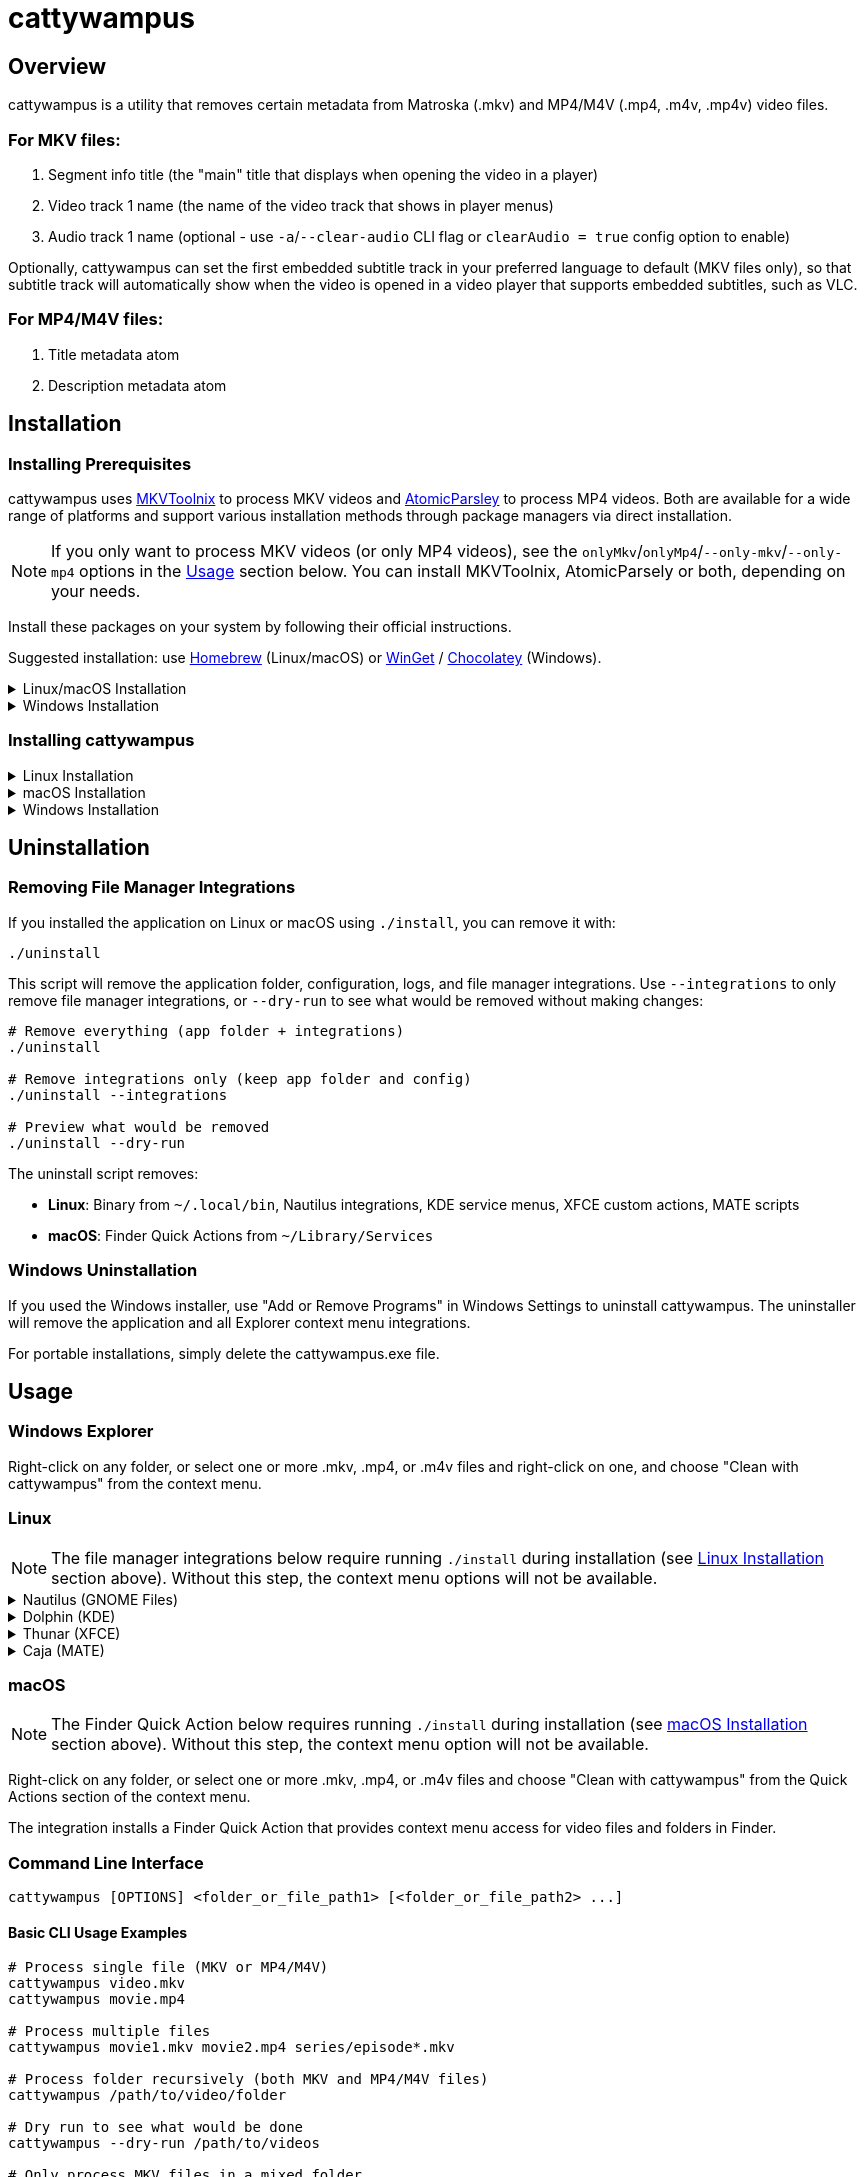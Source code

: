 // DO NOT EDIT THIS FILE - it is generated from README.adoc.template
// Make changes to the template file instead: templates/docs/README.adoc.template
// To regenerate: ./build-app --generate-docs

# cattywampus
:doctype: article
:toclevels: 3
:hide-uri-scheme:
:icons: font
:idprefix:
:idseparator: -
:source-language: shell
ifndef::env-github[:icons: font]
ifdef::env-github[]
:status:
:caution-caption: :fire:
:important-caption: :exclamation:
:note-caption: :information_source:
:tip-caption: :bulb:
:warning-caption: :warning:
endif::[]

== Overview

cattywampus is a utility that removes certain metadata from Matroska (.mkv) and MP4/M4V (.mp4, .m4v, .mp4v) video files.

=== For MKV files:
. Segment info title (the "main" title that displays when opening the video in a player)
. Video track 1 name (the name of the video track that shows in player menus)
. Audio track 1 name (optional - use `-a`/`--clear-audio` CLI flag or `clearAudio = true` config option to enable) 

Optionally, cattywampus can set the first embedded subtitle track in your preferred language to default (MKV files only), so that subtitle track will automatically show when the video is opened in a video player that supports embedded subtitles, such as VLC.

=== For MP4/M4V files:
. Title metadata atom
. Description metadata atom


== Installation

=== Installing Prerequisites

cattywampus uses link:https://mkvtoolnix.download/[MKVToolnix^] to process MKV videos and link:https://github.com/wez/atomicparsley[AtomicParsley^] to process MP4 videos. Both are available for a wide range of platforms and support various installation methods through package managers via direct installation.

NOTE: If you only want to process MKV videos (or only MP4 videos), see the `onlyMkv`/`onlyMp4`/`--only-mkv`/`--only-mp4`  options in the link:#usage[Usage] section below. You can install MKVToolnix, AtomicParsely or both, depending on your needs. 

Install these packages on your system by following their official instructions.

Suggested installation: use link:https://brew.sh/[Homebrew^] (Linux/macOS) or link:https://winget.run/[WinGet^] / link:https://chocolatey.org/[Chocolatey^] (Windows).

++++
<details>
<summary>Linux/macOS Installation</summary>
++++

[source,shell]
----
brew install mkvtoolnix atomicparsley
----

++++
</details>
++++

++++
<details>
<summary>Windows Installation</summary>
++++

**Via Winget (Windows Package Manager)**

[source,console]
----
winget install MoritzBunkus.MKVToolNix
winget install AtomicParsley.AtomicParsley
----

**Via Chocolatey**

[source,console]
----
choco install mkvtoolnix
choco install atomicparsley
----

++++
</details>
++++

=== Installing cattywampus

++++
<details>
<summary>Linux Installation</summary>
++++

1. Download the Linux binary from the link:https://github.com/Taco-Comovilla/cattywampus/releases/latest[latest release^]
2. Extract the compressed file:
+
[source,shell]
----
gunzip cattywampus-linux-*.gz
----

3. Make the binary executable and move it to your PATH:
+
[source,shell]
----
chmod +x cattywampus
sudo mv cattywampus /usr/local/bin/ # or somewhere in your PATH
----

4. Install file manager integrations (optional but recommended):
+
If you want context menu integration, clone the repository to get the installation script:
+
[source,shell]
----
git clone https://github.com/Taco-Comovilla/cattywampus.git
cd cattywampus
./install
----
+
This script will install context menu integrations for multiple file managers:
+
* **Nautilus** (GNOME Files) - Python extension + desktop actions
* **Dolphin** (KDE) - Service menus
* **Thunar** (XFCE) - Custom actions  
* **Caja** (MATE) - Scripts
+
**Upgrade Behavior**: If you already have cattywampus installed, the script will detect the existing installation and prompt you to uninstall it first. This ensures a clean upgrade without conflicts. You can:
+
* Press **Enter** or type **y** to proceed with automatic uninstall (recommended)
* Type **n** to cancel and manually uninstall first using `./uninstall`
* Use `./install --force` to skip the prompt in automated scenarios
* Use `./install --skip-uninstall` to bypass uninstall detection entirely
+
Your personal configuration will be preserved during upgrades.

++++
</details>
++++

++++
<details>
<summary>macOS Installation</summary>
++++

1. Download the macOS binary from the link:https://github.com/Taco-Comovilla/cattywampus/releases/latest[latest release^]
2. Extract the compressed file:
+
[source,shell]
----
gunzip cattywampus-macos-*.gz
----

3. Make the binary executable and move it to your PATH:
+
[source,shell]
----
chmod +x cattywampus
sudo mv cattywampus /usr/local/bin/ # or somewhere in your PATH
----

4. Install Finder Quick Action (optional but recommended):
+
If you want Finder context menu integration, clone the repository to get the installation script:
+
[source,shell]
----
git clone https://github.com/Taco-Comovilla/cattywampus.git
cd cattywampus
./install
----
+
This script will install a Finder Quick Action that adds "Clean with cattywampus" to the right-click context menu for video files and folders in Finder.
+
**Upgrade Behavior**: If you already have cattywampus installed, the script will detect the existing installation and prompt you to uninstall it first. This ensures a clean upgrade without conflicts. Your personal configuration will be preserved during upgrades.
+
NOTE: You may need to enable the Quick Action in System Settings > Privacy & Security > Extensions > Finder Extensions after installation.

++++
</details>
++++

++++
<details>
<summary>Windows Installation</summary>
++++

**Option 1: Installer (Recommended)**

1. Download the Windows installer from the link:https://github.com/Taco-Comovilla/cattywampus/releases/latest[latest release^]
2. Run `Setup-cattywampus-1.0.0.exe`
3. Follow the installation wizard

The installer will:

* Install cattywampus to `Program Files`
* Add cattywampus to your system PATH
* Install Windows Explorer context menu integration
* Create an uninstaller for easy removal

**Option 2: Portable Binary**

1. Download the Windows binary from the link:https://github.com/Taco-Comovilla/cattywampus/releases/latest[latest release^]
2. Extract the ZIP file to your preferred location
3. Add the binary to your PATH (optional):
+
Add the directory where you extracted cattywampus.exe to your PATH environment variable, or copy `cattywampus.exe` to a directory already in your PATH.

NOTE: The portable binary does not include Explorer context menu integration. For GUI usage, use the installer.

++++
</details>
++++

== Uninstallation

=== Removing File Manager Integrations

If you installed the application on Linux or macOS using `./install`, you can remove it with:

[source,shell]
----
./uninstall
----

This script will remove the application folder, configuration, logs, and file manager integrations. Use `--integrations` to only remove file manager integrations, or `--dry-run` to see what would be removed without making changes:

[source,shell]
----
# Remove everything (app folder + integrations)
./uninstall

# Remove integrations only (keep app folder and config)
./uninstall --integrations

# Preview what would be removed
./uninstall --dry-run
----

The uninstall script removes:

* **Linux**: Binary from `~/.local/bin`, Nautilus integrations, KDE service menus, XFCE custom actions, MATE scripts
* **macOS**: Finder Quick Actions from `~/Library/Services`

=== Windows Uninstallation

If you used the Windows installer, use "Add or Remove Programs" in Windows Settings to uninstall cattywampus. The uninstaller will remove the application and all Explorer context menu integrations.

For portable installations, simply delete the cattywampus.exe file.

== Usage

=== Windows Explorer

Right-click on any folder, or select one or more .mkv, .mp4, or .m4v files and right-click on one, and choose "Clean with cattywampus" from the context menu.

=== Linux

NOTE: The file manager integrations below require running `./install` during installation (see link:#installing-cattywampus[Linux Installation] section above). Without this step, the context menu options will not be available.

++++
<details>
<summary>Nautilus (GNOME Files)</summary>
++++

Right-click on any folder, or select one or more .mkv, .mp4, or .m4v files and choose "Clean with cattywampus" from the context menu.

The integration provides multiple access methods:

* **Python extension** - Direct context menu integration
* **Desktop actions** - Additional menu entries for file associations
* **Scripts** - Alternative access through the Scripts menu

++++
</details>
++++

++++
<details>
<summary>Dolphin (KDE)</summary>
++++

Right-click on any folder, or select one or more .mkv, .mp4, or .m4v files and choose "Clean with cattywampus" from the context menu.

The integration installs KDE service menus that provide context menu entries for video files and folders in Dolphin file manager.

++++
</details>
++++

++++
<details>
<summary>Thunar (XFCE)</summary>
++++

Right-click on any folder, or select one or more .mkv, .mp4, or .m4v files and choose "Clean with cattywampus" from the context menu.

The integration installs XFCE custom actions that provide context menu entries for video files and folders in Thunar file manager.

++++
</details>
++++

++++
<details>
<summary>Caja (MATE)</summary>
++++

Right-click on any folder, or select one or more .mkv, .mp4, or .m4v files and choose "Clean with cattywampus" from the Scripts menu.

The integration installs MATE scripts that provide context menu entries for video files and folders in Caja file manager through the Scripts submenu.

++++
</details>
++++

=== macOS

NOTE: The Finder Quick Action below requires running `./install` during installation (see link:#installing-cattywampus[macOS Installation] section above). Without this step, the context menu option will not be available.

Right-click on any folder, or select one or more .mkv, .mp4, or .m4v files and choose "Clean with cattywampus" from the Quick Actions section of the context menu.

The integration installs a Finder Quick Action that provides context menu access for video files and folders in Finder.

=== Command Line Interface

[source,console]
----
cattywampus [OPTIONS] <folder_or_file_path1> [<folder_or_file_path2> ...]
----

==== Basic CLI Usage Examples

[source,console]
----
# Process single file (MKV or MP4/M4V)
cattywampus video.mkv
cattywampus movie.mp4

# Process multiple files
cattywampus movie1.mkv movie2.mp4 series/episode*.mkv

# Process folder recursively (both MKV and MP4/M4V files)
cattywampus /path/to/video/folder

# Dry run to see what would be done
cattywampus --dry-run /path/to/videos

# Only process MKV files in a mixed folder
cattywampus --only-mkv /path/to/mixed/videos

# Only process MP4/M4V files in a mixed folder
cattywampus --only-mp4 /path/to/mixed/videos

# Process files from a list
cattywampus --input file_list.txt

# Enable default subtitle track setting with custom language (MKV only)
cattywampus --set-default --language es /path/to/spanish/videos

# Clear audio track 1 names in MKV files (audio tack 1 names will be removed)
cattywampus --clear-audio /path/to/mkv/files

# Use a custom configuration file
cattywampus --config /path/to/custom/config.toml /path/to/videos

# Show debug output on console for troubleshooting
cattywampus --stdout /path/to/videos

# Combine stdout with dry-run for debugging
cattywampus -S --dry-run /path/to/videos

# Output only to console, suppressing log file (useful for CI/scripts)
cattywampus --stdout-only /path/to/videos

# Combine stdout-only with dry-run for console-only debugging
cattywampus -T --dry-run /path/to/videos
----

=== CLI Options

==== Positional Arguments

`paths`:: Files or folders to process. Multiple paths can be specified.

==== Input Options

`-i, --input FILE`:: Read file paths from a text file (one path per line). Useful for processing large numbers of files.

`-d, --dry-run`:: Show what would be done without actually modifying files. Useful for testing and verification.

==== File Filtering

`--only-mkv`:: Only process MKV files, ignore MP4/M4V files when processing folders or mixed file lists. Default: false

`--only-mp4`:: Only process MP4/M4V files, ignore MKV files when processing folders or mixed file lists. Default: false

NOTE: The `--only-mkv` and `--only-mp4` options cannot be used together.

==== MKV-Specific Options

`-a, --clear-audio`:: Clear audio track names in MKV files. When enabled, removes the name metadata from audio track 1. Default: false (preserve existing audio track names)

==== Language and Subtitle Options (MKV files only)

`-L, --language LANG`:: Override the default language setting. Use BCP 47 language codes (e.g., 'en' for English, 'es' for Spanish, 'fr' for French). Default: auto-detect from system locale

`-s, --set-default`:: Enable automatic setting of the first subtitle track in your preferred language as the default track. Only applies to MKV files. Default: false

`-f, --default-first`:: Force the first subtitle track (regardless of language) to be set as the default track. Only applies to MKV files. Default: false

NOTE: Audio track and subtitle track options only apply to MKV files. MP4/M4V files do not support these metadata modifications.

==== Tool Paths

`-M, --mkvmerge-path PATH`:: Override the path to the mkvmerge binary (used for MKV metadata reading). Use when mkvmerge is not in your PATH or you want to use a specific version. Default: auto-detect from PATH

`-P, --mkvpropedit-path PATH`:: Override the path to the mkvpropedit binary (used for MKV metadata modification). Use when mkvpropedit is not in your PATH or you want to use a specific version. Default: auto-detect from PATH

`-A, --atomicparsley-path PATH`:: Override the path to the AtomicParsley binary (used for MP4/M4V metadata modification). Use when AtomicParsley is not in your PATH or you want to use a specific version. Default: auto-detect from PATH

==== Configuration

`-c, --config PATH`:: Use a custom configuration file path instead of the default config location. The file must be in TOML format. Default: auto-detect from system config directory

==== Debugging and Logging

`-g, --loglevel LEVEL`:: Override the log level. Choices: 10 (DEBUG), 20 (INFO), 30 (WARNING), 40 (ERROR), 50 (CRITICAL). Default: 20 (INFO)

`-S, --stdout`:: Send program output to console (stdout) as well as log file. Respects the configured log level. Useful for development, troubleshooting, or when you want to see real-time output. Default: false

`-T, --stdout-only`:: Send program output to console (stdout) only, suppressing log file output. Respects the configured log level. Useful for CI/CD pipelines, containers, or when you want console-only output. Default: false

`-l, --logfile PATH`:: Override the log file path. Specify a custom location for the log file. Default: auto-generate in config directory


== Configuration File

Some options can be set in config.toml. This file will be generated on first use and saved in one of the following locations:

- Linux: either `~/.config/cattywampus` or `$XDG_CONFIG_HOME/cattywampus`
- macOS: `~/Library/Application Support/cattywampus`
- Windows: `%LOCALAPPDATA%\cattywampus`

=== Configuration Options

`mkvmergePath`:: Specifies the full path to the mkvmerge binary (required for MKV files), in case it is not found in your PATH. Default: "" (auto-detect from PATH)

- Linux: `/usr/bin/mkvmerge`
- macOS: `/opt/homebrew/bin/mkvmerge`
- Windows: `C:\Program Files\MKVToolNix\mkvmerge.exe`

`mkvpropeditPath`:: Specifies the full path to the mkvpropedit binary (required for MKV files), in case it is not found in your PATH. Default: "" (auto-detect from PATH)

`atomicParsleyPath`:: Specifies the full path to the AtomicParsley binary (required for MP4/M4V files), in case it is not found in your PATH. Default: "" (auto-detect from PATH)

`language`:: Default language preference for subtitle track processing (link:https://en.wikipedia.org/wiki/IETF_language_tag[BCP 47 language tag^]). Default: "" (uses system locale unless useSystemLocale is false)

`clearAudio`:: Boolean to enable clearing of audio track names in MKV files. When true, removes name metadata from audio track 1. Default: false

`setDefaultSubTrack`:: Boolean to enable automatic default subtitle track setting (MKV files only). Default: false

`forceDefaultFirstSubTrack`:: Boolean to force first subtitle track as default regardless of language (MKV files only). Default: false

`logLevel`:: Default logging level (10=DEBUG, 20=INFO, 30=WARNING, 40=ERROR, 50=CRITICAL). Default: 20 (INFO)

`stdout`:: Boolean to enable console output in addition to log file. Respects the configured log level and sends output to both console and log file. Default: false

`stdoutOnly`:: Boolean to enable console output only, suppressing log file output. Respects the configured log level and sends output only to console. Useful for containerized environments or CI/CD pipelines. Default: false

`useSystemLocale`:: Boolean to automatically detect and use system language for subtitle preferences. Default: true

`onlyMkv`:: Boolean to only process MKV files (ignore MP4/M4V files). Default: false

`onlyMp4`:: Boolean to only process MP4/M4V files (ignore MKV files). Default: false

NOTE: The `onlyMkv` and `onlyMp4` configuration options cannot both be set to true.
